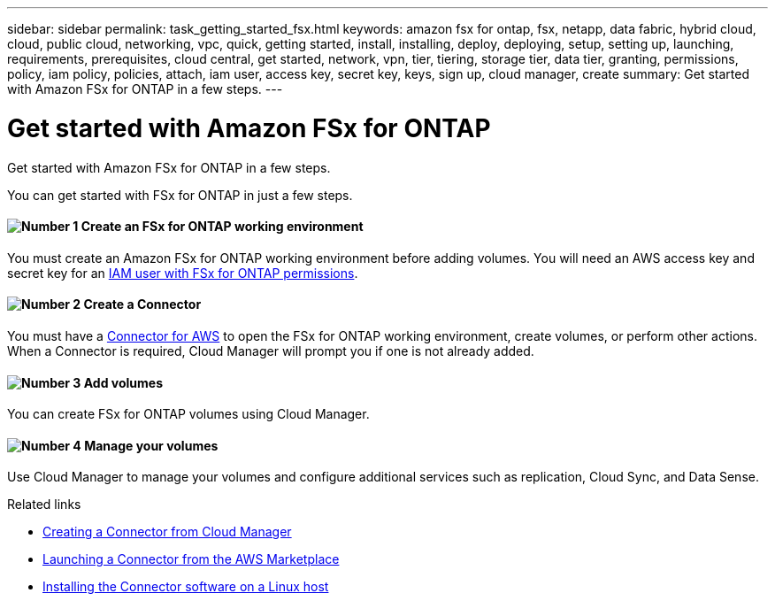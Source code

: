 ---
sidebar: sidebar
permalink: task_getting_started_fsx.html
keywords: amazon fsx for ontap, fsx, netapp, data fabric, hybrid cloud, cloud, public cloud, networking, vpc, quick, getting started, install, installing, deploy, deploying, setup, setting up, launching, requirements, prerequisites, cloud central, get started, network, vpn, tier, tiering, storage tier, data tier, granting, permissions, policy, iam policy, policies, attach, iam user, access key, secret key, keys, sign up, cloud manager, create
summary: Get started with Amazon FSx for ONTAP in a few steps.
---

= Get started with Amazon FSx for ONTAP
:hardbreaks:
:nofooter:
:icons: font
:linkattrs:
:imagesdir: ./media/

[.lead]
Get started with Amazon FSx for ONTAP in a few steps.



You can get started with FSx for ONTAP in just a few steps.

==== image:number1.png[Number 1] Create an FSx for ONTAP working environment

[role="quick-margin-para"]
You must create an Amazon FSx for ONTAP working environment before adding volumes. You will need an AWS access key and secret key for an link:task_setting_up_permissions_fsx.html[IAM user with FSx for ONTAP permissions].

==== image:number2.png[Number 2] Create a Connector

[role="quick-margin-para"]
You must have a link:task_creating_connectors_aws.html[Connector for AWS] to open the FSx for ONTAP working environment, create volumes, or perform other actions. When a Connector is required, Cloud Manager will prompt you if one is not already added.

==== image:number3.png[Number 3] Add volumes

[role="quick-margin-para"]
You can create FSx for ONTAP volumes using Cloud Manager.

==== image:number4.png[Number 4] Manage your volumes

[role="quick-margin-para"]
Use Cloud Manager to manage your volumes and configure additional services such as replication, Cloud Sync, and Data Sense.

.Related links

* link:task_creating_connectors_aws.html[Creating a Connector from Cloud Manager]
* link:task_launching_aws_mktp.html[Launching a Connector from the AWS Marketplace]
* link:task_installing_linux.html[Installing the Connector software on a Linux host]
